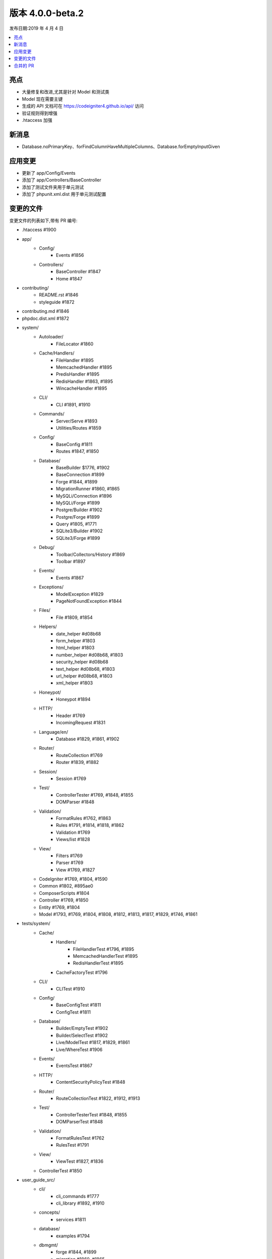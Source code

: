 版本 4.0.0-beta.2
====================

发布日期:2019 年 4 月 4 日

.. contents::
    :local:
    :depth: 2

亮点
----------

- 大量修复和改进,尤其是针对 Model 和测试类
- Model 现在需要主键
- 生成的 API 文档可在 https://codeigniter4.github.io/api/ 访问
- 验证规则得到增强
- .htaccess 加强

新消息
------------

- Database.noPrimaryKey、forFindColumnHaveMultipleColumns、Database.forEmptyInputGiven

应用变更
-----------

- 更新了 app/Config/Events
- 添加了 app/Controllers/BaseController
- 添加了测试文件夹用于单元测试
- 添加了 phpunit.xml.dist 用于单元测试配置

变更的文件
-------------

变更文件的列表如下,带有 PR 编号:

- .htaccess #1900

- app/
    - Config/
        - Events #1856
    - Controllers/
        - BaseController #1847
        - Home #1847

- contributing/
    - README.rst #1846
    - styleguide #1872

- contributing.md #1846

- phpdoc.dist.xml #1872

- system/
    - Autoloader/
        - FileLocator #1860
    - Cache/Handlers/
        - FileHandler #1895
        - MemcachedHandler #1895
        - PredisHandler #1895
        - RedisHandler #1863, #1895
        - WincacheHandler #1895
    - CLI/
        - CLI #1891, #1910
    - Commands/
        - Server/Serve #1893
        - Utilities/Routes #1859
    - Config/
        - BaseConfig #1811
        - Routes #1847, #1850
    - Database/
        - BaseBuilder $1776, #1902
        - BaseConnection #1899
        - Forge #1844, #1899
        - MigrationRunner #1860, #1865
        - MySQLi/Connection #1896
        - MySQLi/Forge #1899
        - Postgre/Builder #1902
        - Postgre/Forge #1899
        - Query #1805, #1771
        - SQLite3/Builder #1902
        - SQLite3/Forge #1899
    - Debug/
        - Toolbar/Collectors/History #1869
        - Toolbar #1897
    - Events/
        - Events #1867
    - Exceptions/
        - ModelException #1829
        - PageNotFoundException #1844
    - Files/
        - File #1809, #1854
    - Helpers/
        - date_helper #d08b68
        - form_helper #1803
        - html_helper #1803
        - number_helper #d08b68, #1803
        - security_helper #d08b68
        - text_helper #d08b68, #1803
        - url_helper #d08b68, #1803
        - xml_helper #1803
    - Honeypot/
        - Honeypot #1894
    - HTTP/
        - Header #1769
        - IncomingRequest #1831
    - Language/en/
        - Database #1829, #1861, #1902
    - Router/
        - RouteCollection #1769
        - Router #1839, #1882
    - Session/
        - Session #1769
    - Test/
        - ControllerTester #1769, #1848, #1855
        - DOMParser #1848
    - Validation/
        - FormatRules #1762, #1863
        - Rules #1791, #1814, #1818, #1862
        - Validation #1769
        - Views/list #1828
    - View/
        - Filters #1769
        - Parser #1769
        - View #1769, #1827
    - CodeIgniter #1769, #1804, #1590
    - Common #1802, #895ae0
    - ComposerScripts #1804
    - Controller #1769, #1850
    - Entity #1769, #1804
    - Model #1793, #1769, #1804, #1808, #1812, #1813, #1817, #1829, #1746, #1861

- tests/system/
    - Cache/
        - Handlers/
            - FileHandlerTest #1796, #1895
            - MemcachedHandlerTest #1895
            - RedisHandlerTest #1895
        - CacheFactoryTest #1796
    - CLI/
        - CLITest #1910
    - Config/
        - BaseConfigTest #1811
        - ConfigTest #1811
    - Database/
        - Builder/EmptyTest #1902
        - Builder/SelectTest #1902
        - Live/ModelTest #1817, #1829, #1861
        - Live/WhereTest #1906
    - Events/
        - EventsTest #1867
    - HTTP/
        - ContentSecurityPolicyTest #1848
    - Router/
        - RouteCollectionTest #1822, #1912, #1913
    - Test/
        - ControllerTesterTest #1848, #1855
        - DOMParserTest #1848
    - Validation/
        - FormatRulesTest #1762
        - RulesTest #1791
    - View/
        - ViewTest #1827, #1836
    - ControllerTest #1850

- user_guide_src/
    - cli/
        - cli_commands #1777
        - cli_library #1892, #1910
    - concepts/
        - services #1811
    - database/
        - examples #1794
    - dbmgmt/
        - forge #1844, #1899
        - migration #1860, #1865
    - extending/
        - basecontroller #1847
        - core_classes #1847
    - general/
        - common_functions #1802, #1895
    - helpers/
        - number_helper #d08b68
        - url_helper #1803
    - incoming/
        - routing #1908
    - libraries/
        - caching #1895
        - files #1790, #1854
        - pagination #1823
        - sessions #1843
        - validation #1814, #1828, #1862
    - models/
        - models #1817, #1820, #1829, #1746, #1861
    - outgoing/
        - view_layouts #1827
    - testing/
        - controllers #1848

合并的 PR
----------

- #1913 更多覆盖重写的 RouteCollection 测试。关闭 #1692
- #1912 额外的 RouteCollectionTests
- #1910 为 CLI 库添加了 print 方法,以便在同一行上多次打印
- #1908 在用户指南中添加过滤器参数
- #1906 与 #1775 相关的子查询测试用例
- #1902 BaseBuilder 修正
- #1900 为更好的安全性和缓存更新 .htaccess
- #1899 数据库 Forge 修正
- #1897 针对 #1779 的工具栏修复
- #1896 Mysql 连接使用 SSL 证书的问题 (#1219)
- #1894 修正拼写错误
- #1893 用 remove escapeshellarg() 修复 spark serve
- #1892 在用户指南中添加 CLI 背景颜色列表
- #1891 允许 CLI::strlen 为空参数
- #1886 修复问题 #1880,修复了一些拼写错误和更新了代码风格
- #1882 与 #1541 相关的路由器更改
- #1873-1889 文档:移动命名空间声明和添加缺失的类 docblocks
- #1872 文档:修复 phpdoc 配置
- #1871 不匹配的缓存库 `get()` 返回 null
- #1869 History::SetFiles 检查 #1778
- #1863 按模块进行拼写更改
- #1861 新的 Find Column 方法 与 #1619 相关
- #1860 Migrationrunner 使用自动加载程序
- #1867 事件现在应该可以与任何可调用项一起使用了。修复 #1835
- #1865 解决定义中的 MigrationRunner 问题
- #1862 required_with 和 required_without 定义更改
- #1859 在路由列表中忽略回调
- #1858 DB 模块中的拼写更正
- #1856 在 pre_system 事件上确保 ob_get_level() > 0 时 ob_end_flush()
- #1855 修复:ControllerTester::execute。修复 #1834
- #1854 File::move 现在会为重定位的文件返回新的文件实例。修复 #1782
- #1851 用根 CI4 版本替换旧的 CI3 .gitignore
- #1850 安全可路由的控制器方法
- #1848 测试:修复和测试 Test/ControllerTest,已测试
- #1847 默认将 Controller 扩展到 BaseController
- #1846 修复贡献链接
- #1844 Model 修复
- #1843 替换 CI3 $this->input 引用
- #1842 异常 'forPageNotFound' 缺少默认值
- #1839 不要在 to 路由中将斜杠替换为反斜杠
- #1836 测试:改进 View\View 覆盖率
- #1831 修复一些 PHPDoc 注释错误
- #1829 改进:Model 现在需要主键。这部分是为了保持代码...
- #1828 修复:从验证视图中删除引导样式。
- #1827 修复:向视图库添加 include 方法来渲染视图片段... 视图。
- #1823 文档:在 Pagination 类中删除遗留的 Bootstrap 引用
- #1822 测试:增强 RouteCollection 覆盖率
- #1820 修复:在 model.rst 中正确的 sphinx 错误
- #1819 改进:使用 phpDocumentor 添加 apibot 用于 API 文档
- #1818 改进:在 exact_length 规则中改进代码
- #1817 改进:引入 Model setValidationMessage 函数
- #895ae0 修复:每当使用旧命令时都启动会话
- #1814 增强:extended exact_length[1,3,5]
- #1813 修复:Model::save 对于早期 PR 的修复
- #1812 测试:改进 Filters 覆盖率
- #1811 测试:改进 Config 模块覆盖率
- #1809 修复文件移动失败。修复 #1785
- #1808 修复:修复 save 方法的返回值
- #1805 文档:Query 类更改
- #1804 文档:一些基本功能更改
- #1803 文档:一些辅助函数更改
- #1802 文档:通用函数更正
- #1796 测试:改进 Cache 覆盖率
- #1794 替换不存在的 “getAffectedRows”
- #1793 设置 Model->chunk 返回类型
- #1791 修复:在 Validation\Rules 中删除 is_numeric 测试
- #d08b68 在缺少 UserAgent 的 ControllerTester 中修复
- #1790 根据问题 #1781 中提到的修正文档中的拼写错误
- #1777 向示例添加 CLI 命名空间
- #1776 修复:仅替换字段名称中的最后一个操作符
- #1771 修复:matchSimpleBinds 中的拼写错误
- #1769 方法和拼写更正
- #1762 修复:decimal 规则。它不应该接受整数吗?
- #1746 改进:更新 Model,选择性更新 created_at/updated_at 字段。
- #1590 改进:增强 404Override

